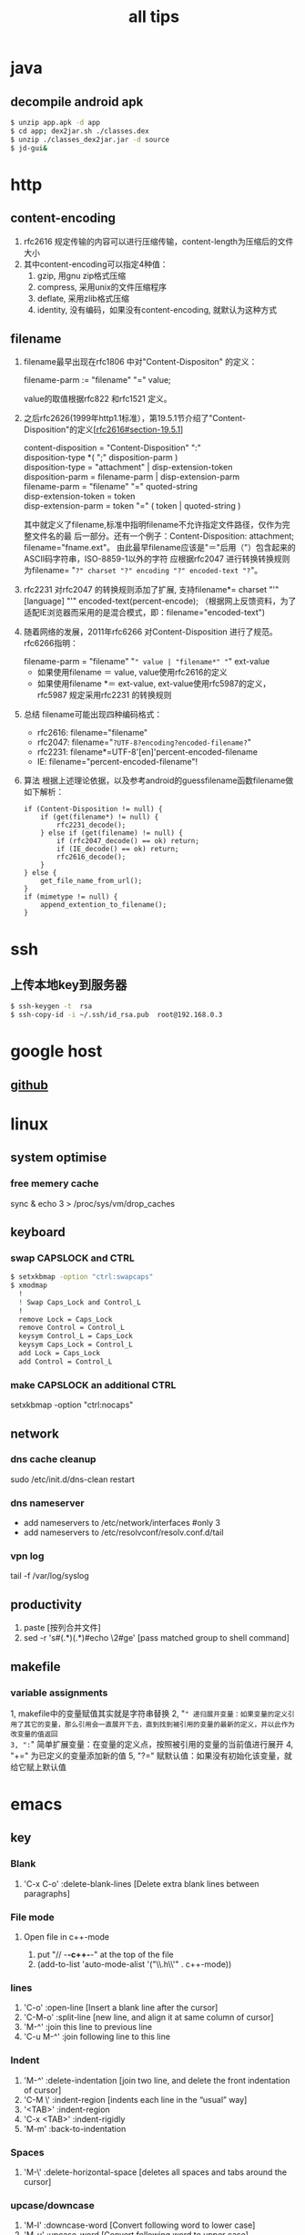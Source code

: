 #+TITLE: all tips
#+OPTIONS: ^:nil

* java
** decompile android apk
#+begin_src sh
 $ unzip app.apk -d app
 $ cd app; dex2jar.sh ./classes.dex
 $ unzip ./classes_dex2jar.jar -d source
 $ jd-gui&
#+end_src

* http
** content-encoding
 1. rfc2616 规定传输的内容可以进行压缩传输，content-length为压缩后的文件大小
 2. 其中content-encoding可以指定4种值：
    1) gzip, 用gnu zip格式压缩
    2) compress, 采用unix的文件压缩程序
    3) deflate, 采用zlib格式压缩
    4) identity, 没有编码，如果没有content-encoding, 就默认为这种方式
** filename
 1. filename最早出现在rfc1806 中对"Content-Dispositon" 的定义：
    #+BEGIN_VERSE
    filename-parm := "filename" "=" value;
    #+END_VERSE
    value的取值根据rfc822 和rfc1521 定义。
 2. 之后rfc2626(1999年http1.1标准），第19.5.1节介绍了"Content-Disposition"的定义[[[http://tools.ietf.org/html/rfc2616#section-19.5.1][rfc2616#section-19.5.1]]]
    #+BEGIN_VERSE
    content-disposition = "Content-Disposition" ":"
    disposition-type *( ";" disposition-parm )
    disposition-type = "attachment" | disp-extension-token
    disposition-parm = filename-parm | disp-extension-parm
    filename-parm = "filename" "=" quoted-string
    disp-extension-token = token
    disp-extension-parm = token "=" ( token | quoted-string )
    #+END_VERSE
   其中就定义了filename,标准中指明filename不允许指定文件路径，仅作为完整文件名的最
   后一部分。还有一个例子：Content-Disposition: attachment; filename="fname.ext"。
   由此最早filename应该是"＝"后用（"）包含起来的ASCII码字符串，ISO-8859-1以外的字符
   应根据rfc2047 进行转换转换规则为filename= "=?" charset "?" encoding "?" encoded-text "?="。
 3. rfc2231 对rfc2047 的转换规则添加了扩展, 支持filename*= charset "'" [language] "'" encoded-text(percent-encode);
   （根据网上反馈资料，为了适配IE浏览器而采用的是混合模式，即：filename="encoded-text")
 4. 随着网络的发展，2011年rfc6266 对Content-Disposition 进行了规范。rfc6266指明：
    #+BEGIN_VERSE
    filename-parm = "filename" "=" value | "filename*" "=" ext-value
    #+END_VERSE
    - 如果使用filename ＝ value, value使用rfc2616的定义
    - 如果使用filename *＝ ext-value, ext-value使用rfc5987的定义，rfc5987 规定采用rfc2231 的转换规则

 5. 总结
   filename可能出现四种编码格式：
    - rfc2616: filename="filename"
    - rfc2047: filename="=?UTF-8?encoding?encoded-filename?="
    - rfc2231: filename*=UTF-8'[en]'percent-encoded-filename
    - IE:      filename="percent-encoded-filename"!

 6. 算法
   根据上述理论依据，以及参考android的guessfilename函数filename做如下解析：
   #+BEGIN_SRC c++
     if (Content-Disposition != null) {
         if (get(filename*) != null) {
             rfc2231_decode();
         } else if (get(filename) != null) {
             if (rfc2047_decode() == ok) return;
             if (IE_decode() == ok) return;
             rfc2616_decode();
         }
     } else {
         get_file_name_from_url();
     }
     if (mimetype != null) {
         append_extention_to_filename();
     }
   #+END_SRC

* ssh
** 上传本地key到服务器
#+begin_src sh
 $ ssh-keygen -t  rsa
 $ ssh-copy-id -i ~/.ssh/id_rsa.pub  root@192.168.0.3
#+end_src
* google host
** [[https://github.com/racaljk/hosts/blob/master/hosts][github]]
* linux
** system optimise
*** free memery cache
sync & echo 3 > /proc/sys/vm/drop_caches
** keyboard
*** swap CAPSLOCK and CTRL
#+BEGIN_SRC sh
$ setxkbmap -option "ctrl:swapcaps"
$ xmodmap
  !
  ! Swap Caps_Lock and Control_L
  !
  remove Lock = Caps_Lock
  remove Control = Control_L
  keysym Control_L = Caps_Lock
  keysym Caps_Lock = Control_L
  add Lock = Caps_Lock
  add Control = Control_L
#+END_SRC
*** make CAPSLOCK an additional CTRL
setxkbmap -option "ctrl:nocaps"
** network
*** dns cache cleanup
sudo /etc/init.d/dns-clean restart
*** dns nameserver
- add nameservers to /etc/network/interfaces #only 3
- add nameservers to /etc/resolvconf/resolv.conf.d/tail
*** vpn log
tail -f /var/log/syslog
** productivity
1. paste [按列合并文件]
2. sed -r 's#(.*)(.*)#echo \2#ge' [pass matched group to shell command]
** makefile
*** variable assignments
1, makefile中的变量赋值其实就是字符串替换
2, "=" 递归展开变量：如果变量的定义引用了其它的变量，那么引用会一直展开下去，直到找到被引用的变量的最新的定义，并以此作为改变量的值返回
3, ":=" 简单扩展变量：在变量的定义点，按照被引用的变量的当前值进行展开
4, "+=" 为已定义的变量添加新的值
5, "?=" 赋默认值：如果没有初始化该变量，就给它赋上默认值
* emacs
** key
*** Blank
1. 'C-x C-o' :delete-blank-lines [Delete extra blank lines between paragraphs]
*** File mode
**** Open file in c++-mode
1. put "// -*-c++-*-" at the top of the file
2. (add-to-list 'auto-mode-alist '("\\.h\\'" . c++-mode))
*** lines
1) 'C-o' :open-line [Insert a blank line after the cursor]
2) 'C-M-o' :split-line [new line, and align it at same column of cursor]
3) 'M-^' :join this line to previous line
4) 'C-u M-^' :join following line to this line
*** Indent
1. 'M-/^/' :delete-indentation [join two line, and delete the front indentation of cursor]
2. 'C-M \' :indent-region [indents each line in the “usual” way]
3. '<TAB>' :indent-region
4. 'C-x <TAB>' :indent-rigidly
5. 'M-m' :back-to-indentation
*** Spaces
1. 'M-\' :delete-horizontal-space [deletes all spaces and tabs around the cursor]
*** upcase/downcase
1. 'M-l' :downcase-word [Convert following word to lower case]
2. 'M-u' :upcase-word [Convert following word to upper case]
3. 'M-c' :capitalize-word [Capitalize the following word]
4. 'C-x C-l' :downcase-region [Convert region to lower case]
5. 'C-x C-u' :upcase-region [Convert region to upper case]
*** align
1. :align-current
2. :align-regexp [lets you align a region by a regex in complex ways]
*** rectangles
1. 'C-x r k' :kill-rectangle
2. 'C-x r d' :delete-rectangle
3. 'C-x r y' :yank-rectangle
4. 'C-x r o' :open-rectangle [Insert blank space to fill the space of the region-rectangle]
5. 'C-x r c' :clear-rectangle
6. 'M-x delete-whitespace-rectangle'
7. 'C-x r t' /string/ <RET> :string-rectangle [Replace rectangle contents with string on each line]
8. 'M-x string-insert-rectangle <RET>' /string/ <RET> [Insert string on each line of the rectangle.]
9. '[C-u] C-x r N' :rectangle-number-lines
*** org mode
1. 'C-c '(single quote)' : [edit included source code]
*** Search
1. 'C-M-s' : [regex i-search]
2. 'M-c' : [Typing M-c within an incremental search toggles the case sensitivity of that search.]
** packages
*** update
1. [list-packages]: press 'U' for all packages which can be upgraded, and key 'x' to do upgrading.
2. [helm-list-elisp-packages]: 'M-U'
** features
*** coding
1. [set-buffer-file-coding-system]: 设置文件编码
* sql
** distinct
1. select distinct(id) from table; [选择并去重]
2. select count(distinct id) from table; [计算不重复的个数]
3. select *,count(distinct id) from table group by id; [以id为临时主键选取数据]
* wireshark
** tshark
1. analysis pcap file
tshark -r ssl_capture.pcap -d tcp.port==4443,ssl -R "(tcp.dstport eq 4443 and tcp.flags.syn == 1) or (tcp.srcport eq 4443 and ssl.change_cipher_spec)" -T fields -e frame.time_relative 2> /dev/null
* SSL/TLS
** 内容加密
加密算法分两种：对称加密和非对称加密。所谓对称加密（也叫密钥加密）就是加密和解密使用相同的密钥。而非对称加密（也叫公钥加密）就是指加密和解密使用了不同的密钥。
*** 非对称密钥交换
**** RSA密钥协商过程
1. 客户端发送client_hello, 包含随机数R1
2. 服务端回复server_hello，包含随机数R2，以及包含证书公钥P的certificate
3. 客户端使用R2生成premaster_secret和master_secret。premaster_secret长度为48个字节，前两个字节是协议版本，剩下的填充一个随机数
   Master_key = PRF(premaster_secrect, "master secert", R1 + R2)
   至此，客户端侧的密钥已经完成协商。
4. 客户端使用P加密premaster_secret并发送给服务端
5. 服务端使用私钥解密得到premaster_secret，使用相同的公式就可以得到master_secret
**** ECDHE密钥协商
1. 客户端发送client_hello，包含随机数R1和两个扩展
   1）elliptic_curves：客户端支持的曲线类型和有限域参数
   2）ec_point_formats：支持的曲线点格式，默认uncompressed
2. 服务端回复server_hello，包含随机数R2及ECC扩展。
3. 服务端回复certificate，携带了公钥
4. 服务端生成ECDH临时公钥，同时回复server_key_exchange，包含三个重要内容：
   1）ECC相关参数
   2）ECDH临时公钥
   3）ECC参数和公钥生成的签名值，用户客户端校验
5. 客户端接受server_key_exchange之后，使用证书公钥进行签名解密和校验，获取服务器端的ECDH临时公钥，生成共享密钥
   至此，客户端完成密钥协商
6. 客户端生成ECDH临时公钥和client_key_exchange消息，不需要加密
7. 服务器处理client_key_exchange消息，获取客户端ECDH临时公钥，最总生成共享密钥
* git
** patch
#+begin_src sh
$ git format -n commit //生成最近n个点的patch
#+end_src
* android
** 小米adb
1, *#*#717717#*#* 调试号码
** run-as
1, 非root手机，debug包，以包名用户运行
#+BEGIN_SRC sh
$ adb shell
$ run-as com.android.browser
#+END_SRC

